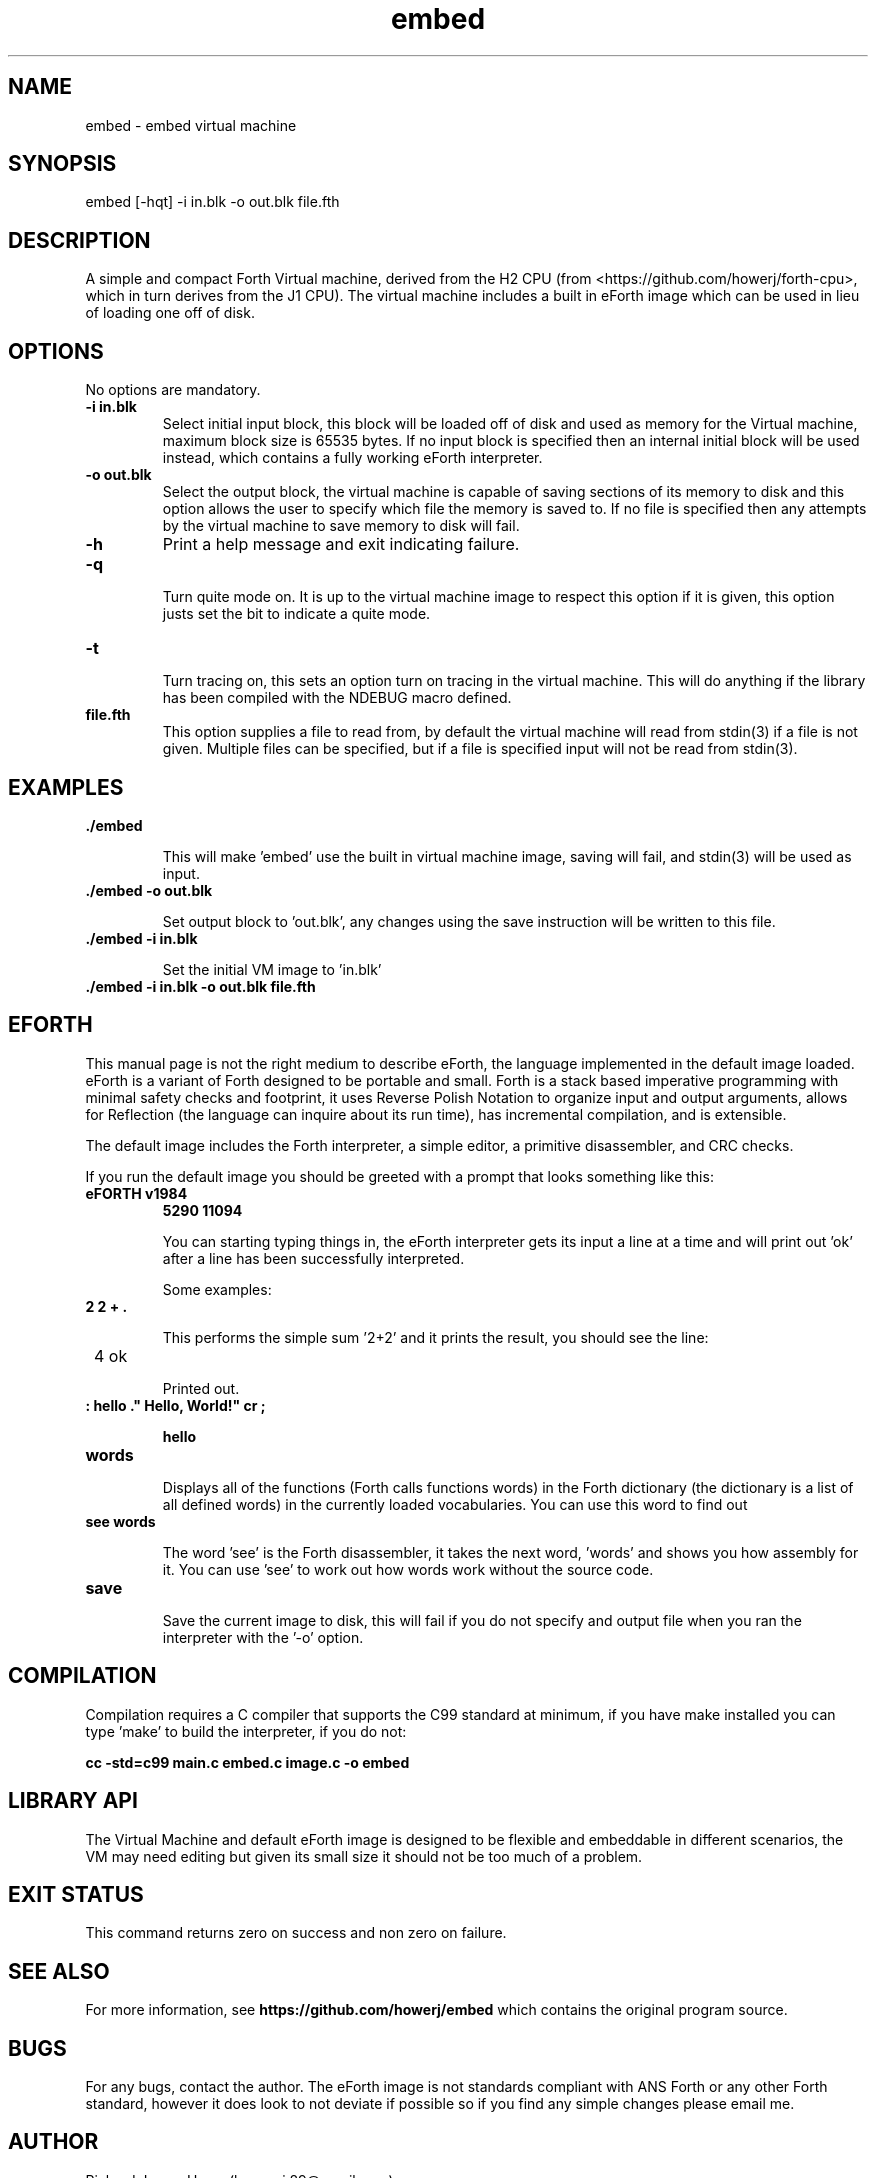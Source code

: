 .\" Manpage for embed
.\" Contact howe.r.j.89@gmail.com to correct errors or typos.
.TH embed 1 "17 Jun 2018" "0.1.0" "embed man page"
.SH NAME
embed \- embed virtual machine
.SH SYNOPSIS
embed [-hqt] -i in.blk -o out.blk file.fth
.SH DESCRIPTION
A simple and compact Forth Virtual machine, derived from the H2 CPU
(from <https://github.com/howerj/forth-cpu>, which in turn derives from the J1
CPU). The virtual machine includes a built in eForth image which can be used
in lieu of loading one off of disk.

.SH OPTIONS
No options are mandatory.

.TP
.B -i in.blk
Select initial input block, this block will be loaded off of disk and used as
memory for the Virtual machine, maximum block size is 65535 bytes. If no input
block is specified then an internal initial block will be used instead, which
contains a fully working eForth interpreter.

.TP
.B -o out.blk
Select the output block, the virtual machine is capable of saving sections of
its memory to disk and this option allows the user to specify which file the
memory is saved to. If no file is specified then any attempts by the virtual
machine to save memory to disk will fail.

.TP
.B -h
Print a help message and exit indicating failure.

.TP 
.B -q

Turn quite mode on. It is up to the virtual machine image to respect this
option if it is given, this option justs set the bit to indicate a quite mode.

.TP 
.B -t

Turn tracing on, this sets an option turn on tracing in the virtual machine.
This will do anything if the library has been compiled with the NDEBUG macro
defined.

.TP
.B file.fth
This option supplies a file to read from, by default the virtual machine
will read from stdin(3) if a file is not given. Multiple files can be
specified, but if a file is specified input will not be read from stdin(3).

.SH EXAMPLES

.TP
.B ./embed

This will make 'embed' use the built in virtual machine image, saving will
fail, and stdin(3) will be used as input.

.TP
.B ./embed -o out.blk

Set output block to 'out.blk', any changes using the save instruction will
be written to this file.

.TP
.B ./embed  -i in.blk

Set the initial VM image to 'in.blk'

.TP
.B ./embed -i in.blk -o out.blk file.fth

.SH EFORTH

This manual page is not the right medium to describe eForth, the language
implemented in the default image loaded. eForth is a variant of Forth designed
to be portable and small. Forth is a stack based imperative programming with
minimal safety checks and footprint, it uses Reverse Polish Notation to 
organize input and output arguments, allows for Reflection (the language can
inquire about its run time), has incremental compilation, and is extensible.

The default image includes the Forth interpreter, a simple editor, a 
primitive disassembler, and CRC checks.

If you run the default image you should be greeted with a prompt that looks
something like this:

.TP 
.B eFORTH v1984
.B 5290 11094


You can starting typing things in, the eForth interpreter gets its input a line
at a time and will print out 'ok' after a line has been successfully
interpreted.

Some examples:

.TP
.B 2 2 + . 

This performs the simple sum '2+2' and it prints the result, you should see
the line:

.TP
 4 ok

Printed out.

.TP
.B : hello ." Hello, World!" cr ;

.B hello

.TP
.B words

Displays all of the functions (Forth calls functions words) in the Forth
dictionary (the dictionary is a list of all defined words) in the currently
loaded vocabularies. You can use this word to find out 

.TP
.B see words

The word 'see' is the Forth disassembler, it takes the next word, 'words' and
shows you how assembly for it. You can use 'see' to work out how words work
without the source code.

.TP
.B save

Save the current image to disk, this will fail if you do not specify and
output file when you ran the interpreter with the '-o' option.

.SH COMPILATION

Compilation requires a C compiler that supports the C99 standard at minimum,
if you have make installed you can type 'make' to build the interpreter, if
you do not:

.B cc -std=c99 main.c embed.c image.c -o embed

.SH LIBRARY API

The Virtual Machine and default eForth image is designed to be flexible and
embeddable in different scenarios, the VM may need editing but given its small
size it should not be too much of a problem.

.SH EXIT STATUS

This command returns zero on success and non zero on failure.

.SH SEE ALSO

For more information, see
.B https://github.com/howerj/embed
which contains the original program source.

.SH BUGS

For any bugs, contact the author. The eForth image is not standards compliant
with ANS Forth or any other Forth standard, however it does look to not
deviate if possible so if you find any simple changes please email me.

.SH AUTHOR
Richard James Howe (howe.r.j.89@gmail.com)

.SH COPYRIGHT
The embed program is licensed under the MIT license, Copyright (c) 2018, 
Richard James Howe. The same applies to the images and source code to generate 
those images.


